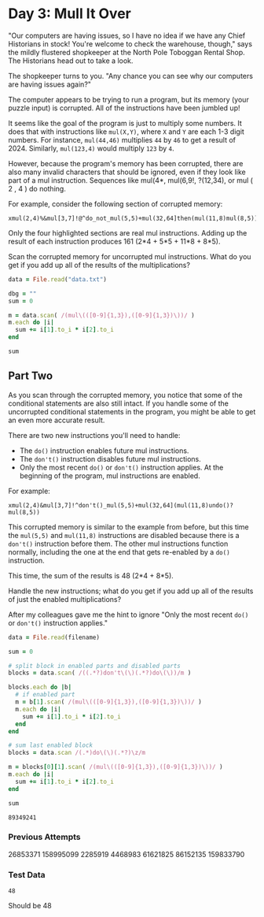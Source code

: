 * Day 3: Mull It Over

"Our computers are having issues, so I have no idea if we have any Chief
Historians in stock! You're welcome to check the warehouse, though," says the
mildly flustered shopkeeper at the North Pole Toboggan Rental Shop. The
Historians head out to take a look.

The shopkeeper turns to you. "Any chance you can see why our computers are
having issues again?"

The computer appears to be trying to run a program, but its memory (your puzzle
input) is corrupted. All of the instructions have been jumbled up!

It seems like the goal of the program is just to multiply some numbers. It does
that with instructions like ~mul(X,Y)~, where ~X~ and ~Y~ are each 1-3 digit numbers.
For instance, ~mul(44,46)~ multiplies ~44~ by ~46~ to get a result of 2024. Similarly,
~mul(123,4)~ would multiply ~123~ by ~4~.

However, because the program's memory has been corrupted, there are also many
invalid characters that should be ignored, even if they look like part of a mul
instruction. Sequences like mul(4*, mul(6,9!, ?(12,34), or mul ( 2 , 4 ) do
nothing.

For example, consider the following section of corrupted memory:

#+begin_example
xmul(2,4)%&mul[3,7]!@^do_not_mul(5,5)+mul(32,64]then(mul(11,8)mul(8,5))
#+end_example

Only the four highlighted sections are real mul instructions. Adding up the
result of each instruction produces 161 (2*4 + 5*5 + 11*8 + 8*5).

Scan the corrupted memory for uncorrupted mul instructions. What do you get if
you add up all of the results of the multiplications?

#+begin_src ruby
  data = File.read("data.txt")

  dbg = ""
  sum = 0

  m = data.scan( /(mul\(([0-9]{1,3}),([0-9]{1,3})\))/ )
  m.each do |i|
    sum += i[1].to_i * i[2].to_i
  end

  sum
#+end_src

#+RESULTS:
: 86152135

** Part Two

As you scan through the corrupted memory, you notice that some of the
conditional statements are also still intact. If you handle some of the
uncorrupted conditional statements in the program, you might be able to get an
even more accurate result.

There are two new instructions you'll need to handle:

- The ~do()~ instruction enables future mul instructions.
- The ~don't()~ instruction disables future mul instructions.
- Only the most recent ~do()~ or ~don't()~ instruction applies. At the beginning of
  the program, mul instructions are enabled.

For example:

#+begin_example
xmul(2,4)&mul[3,7]!^don't()_mul(5,5)+mul(32,64](mul(11,8)undo()?mul(8,5))
#+end_example

This corrupted memory is similar to the example from before, but this time the
~mul(5,5)~ and ~mul(11,8)~ instructions are disabled because there is a ~don't()~
instruction before them. The other mul instructions function normally, including
the one at the end that gets re-enabled by a ~do()~ instruction.

This time, the sum of the results is 48 (2*4 + 8*5).

Handle the new instructions; what do you get if you add up all of the results of
just the enabled multiplications?

After my colleagues gave me the hint to ignore "Only the most recent ~do()~ or
~don't()~ instruction applies."

#+name: task03_2
#+header: :var filename="data.txt"
#+begin_src ruby
  data = File.read(filename)

  sum = 0

  # split block in enabled parts and disabled parts
  blocks = data.scan( /((.*?)don't\(\)(.*?)do\(\))/m )

  blocks.each do |b|
    # if enabled part
    m = b[1].scan( /(mul\(([0-9]{1,3}),([0-9]{1,3})\))/ )
    m.each do |i|
      sum += i[1].to_i * i[2].to_i
    end
  end

  # sum last enabled block
  blocks = data.scan /(.*)do\(\)(.*?)\z/m

  m = blocks[0][1].scan( /(mul\(([0-9]{1,3}),([0-9]{1,3})\))/ )
  m.each do |i|
    sum += i[1].to_i * i[2].to_i
  end

  sum
#+end_src

#+RESULTS: task03_2
: 89349241

*** Previous Attempts
26853371
158995099
2285919
4468983
61621825
86152135
159833790

*** Test Data
#+call: task03_2(filename="testdata2.txt")

#+RESULTS:
: 48

Should be 48
